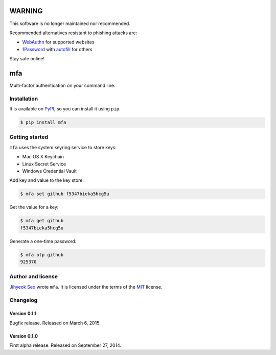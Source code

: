 WARNING
=======

This software is no longer maintained nor recommended.

Recommended alternatives resistant to phishing attacks are:

* WebAuthn__ for supported websites
* 1Password__ with autofill__ for others

Stay safe online!

__ https://webauthn.io/
__ https://1password.com/
__ https://support.1password.com/one-time-passwords/


mfa
===

.. image:: https://badge.fury.io/py/mfa.svg?
   :target: https://pypi.python.org/pypi/mfa
   :alt: Latest PyPI version

Multi-factor authentication on your command line.


Installation
------------

It is available on PyPI__, so you can install it using ``pip``.

.. code-block:: console

   $ pip install mfa

__ https://pypi.python.org/pypi/mfa


Getting started
---------------

``mfa`` uses the system keyring service to store keys:

* Mac OS X Keychain
* Linux Secret Service
* Windows Credential Vault

Add key and value to the key store:

.. code-block:: console

   $ mfa set github f5347bieka5hcg5u

Get the value for a key:

.. code-block:: console

   $ mfa get github
   f5347bieka5hcg5u

Generate a one-time password:

.. code-block:: console

   $ mfa otp github
   925370


Author and license
------------------

`Jihyeok Seo`__ wrote ``mfa``.
It is licensed under the terms of the MIT_ license.

__ http://limeburst.net
.. _MIT: http://opensource.org/licenses/MIT


Changelog
---------

Version 0.1.1
`````````````

Bugfix release. Released on March 6, 2015.


Version 0.1.0
`````````````

First alpha release.  Released on September 27, 2014.
